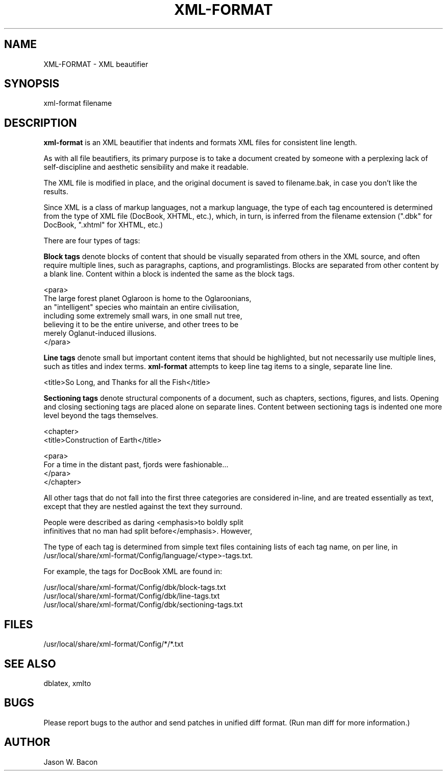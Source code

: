 .TH XML-FORMAT 1
.SH NAME    \" Section header
.PP
 
XML-FORMAT \- XML beautifier

\" Convention:
\" Underline anything that is typed verbatim - commands, etc.
.SH SYNOPSIS
.PP
.nf 
.na 
xml-format filename
.ad
.fi

\" Optional sections
.SH "DESCRIPTION"

.B xml-format
is an XML beautifier that indents and formats XML files for consistent
line length.

As with all file beautifiers, its primary purpose is to take a document
created by someone with a perplexing lack of self-discipline and aesthetic
sensibility and make it readable.

The XML file is modified in place, and the original document is saved
to filename.bak, in case you don't like the results.

Since XML is a class of markup languages, not a markup language, the type
of each tag encountered is determined from the type of XML file (DocBook,
XHTML, etc.), which, in turn, is inferred from the filename extension (".dbk"
for DocBook, ".xhtml" for XHTML, etc.)

There are four types of tags:

.B Block tags
denote blocks of content that should be visually separated from others
in the XML source, and often require multiple lines, such as
paragraphs, captions, and programlistings.
Blocks are separated from other content by a blank line.  Content within
a block is indented the same as the block tags.

.nf
.na
    <para>
    The large forest planet Oglaroon is home to the Oglaroonians,
    an "intelligent" species who maintain an entire civilisation,
    including some extremely small wars, in one small nut tree,
    believing it to be the entire universe, and other trees to be
    merely Oglanut-induced illusions.
    </para>
.ad
.fi

.B Line tags
denote small but important content items that should be highlighted, but
not necessarily use multiple lines, such as titles and index terms.
.B xml-format
attempts to keep line tag items to a single, separate line line.

.nf
.na
    <title>So Long, and Thanks for all the Fish</title>
.ad
.fi

.B Sectioning tags
denote structural components of a document, such as chapters, sections,
figures, and lists.
Opening and closing sectioning tags are placed alone on separate lines.
Content between sectioning tags is indented one more level beyond the tags
themselves.

.nf
.na
<chapter>
    <title>Construction of Earth</title>
    
    <para>
    For a time in the distant past, fjords were fashionable...
    </para>
</chapter>
.ad
.fi

All other tags that do not fall into the first three categories are
considered in-line, and are treated essentially as text, except that
they are nestled against the text they surround.

.nf
.na
    People were described as daring <emphasis>to boldly split
    infinitives that no man had split before</emphasis>. However,
.ad
.fi

The type of each tag is determined from simple text files containing
lists of each tag name, on per line, in 
/usr/local/share/xml-format/Config/language/<type>-tags.txt.

For example, the tags for DocBook XML are found in:

.nf
.na
/usr/local/share/xml-format/Config/dbk/block-tags.txt
/usr/local/share/xml-format/Config/dbk/line-tags.txt
/usr/local/share/xml-format/Config/dbk/sectioning-tags.txt
.ad
.fi

.SH FILES
.nf
.na
/usr/local/share/xml-format/Config/*/*.txt
.ad
.fi

.SH "SEE ALSO"
dblatex, xmlto

.SH BUGS
Please report bugs to the author and send patches in unified diff format.
(Run man diff for more information.)

.SH AUTHOR
.nf
.na
Jason W. Bacon

